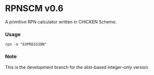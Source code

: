 * RPNSCM v0.6
A primitive RPN calculator written in CHICKEN Scheme.

*** Usage
#+BEGIN_EXAMPLE
rpn -e "EXPRESSION"
#+END_EXAMPLE

*** Note
    This is the development branch for the alist-based integer-only version.
